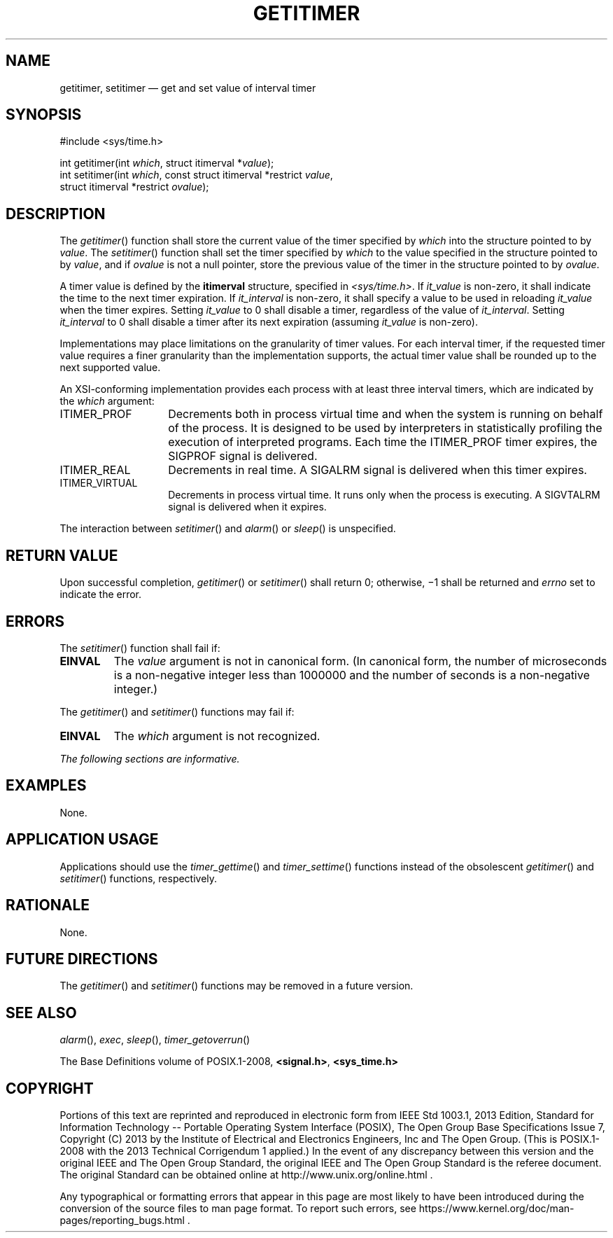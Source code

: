 '\" et
.TH GETITIMER "3" 2013 "IEEE/The Open Group" "POSIX Programmer's Manual"

.SH NAME
getitimer,
setitimer
\(em get and set value of interval timer
.SH SYNOPSIS
.LP
.nf
#include <sys/time.h>
.P
int getitimer(int \fIwhich\fP, struct itimerval *\fIvalue\fP);
int setitimer(int \fIwhich\fP, const struct itimerval *restrict \fIvalue\fP,
    struct itimerval *restrict \fIovalue\fP);
.fi
.SH DESCRIPTION
The
\fIgetitimer\fR()
function shall store the current value of the timer specified by
.IR which
into the structure pointed to by
.IR value .
The
\fIsetitimer\fR()
function shall set the timer specified by
.IR which
to the value specified in the structure pointed to by
.IR value ,
and if
.IR ovalue
is not a null pointer, store the previous value of the timer in the
structure pointed to by
.IR ovalue .
.P
A timer value is defined by the
.BR itimerval
structure, specified in
.IR <sys/time.h> .
If
.IR it_value
is non-zero, it shall indicate the time to the next timer expiration.
If
.IR it_interval
is non-zero, it shall specify a value to be used in reloading
.IR it_value
when the timer expires. Setting
.IR it_value
to 0 shall disable a timer, regardless of the value of
.IR it_interval .
Setting
.IR it_interval
to 0 shall disable a timer after its next expiration (assuming
.IR it_value
is non-zero).
.P
Implementations may place limitations on the granularity of timer
values. For each interval timer, if the requested timer value requires
a finer granularity than the implementation supports, the actual timer
value shall be rounded up to the next supported value.
.P
An XSI-conforming implementation provides each process with at least
three interval timers, which are indicated by the
.IR which
argument:
.IP ITIMER_PROF 14
Decrements both in process virtual time and when the system is running
on behalf of the process. It is designed to be used by interpreters in
statistically profiling the execution of interpreted programs. Each
time the ITIMER_PROF timer expires, the SIGPROF signal is delivered.
.IP ITIMER_REAL 14
Decrements in real time. A SIGALRM signal is delivered when this timer
expires.
.IP ITIMER_VIRTUAL 14
Decrements in process virtual time. It runs only when the process is
executing. A SIGVTALRM signal is delivered when it expires.
.P
The interaction between
\fIsetitimer\fR()
and
\fIalarm\fR()
or
\fIsleep\fR()
is unspecified.
.SH "RETURN VALUE"
Upon successful completion,
\fIgetitimer\fR()
or
\fIsetitimer\fR()
shall return 0; otherwise, \(mi1 shall be returned and
.IR errno
set to indicate the error.
.SH ERRORS
The
\fIsetitimer\fR()
function shall fail if:
.TP
.BR EINVAL
The
.IR value
argument is not in canonical form. (In canonical form, the number of
microseconds is a non-negative integer less than 1\|000\|000 and the
number of seconds is a non-negative integer.)
.P
The
\fIgetitimer\fR()
and
\fIsetitimer\fR()
functions may fail if:
.TP
.BR EINVAL
The
.IR which
argument is not recognized.
.LP
.IR "The following sections are informative."
.SH EXAMPLES
None.
.SH "APPLICATION USAGE"
Applications should use the
\fItimer_gettime\fR()
and
\fItimer_settime\fR()
functions instead of the obsolescent
\fIgetitimer\fR()
and
\fIsetitimer\fR()
functions, respectively.
.SH RATIONALE
None.
.SH "FUTURE DIRECTIONS"
The
\fIgetitimer\fR()
and
\fIsetitimer\fR()
functions may be removed in a future version.
.SH "SEE ALSO"
.IR "\fIalarm\fR\^(\|)",
.IR "\fIexec\fR\^",
.IR "\fIsleep\fR\^(\|)",
.IR "\fItimer_getoverrun\fR\^(\|)"
.P
The Base Definitions volume of POSIX.1\(hy2008,
.IR "\fB<signal.h>\fP",
.IR "\fB<sys_time.h>\fP"
.SH COPYRIGHT
Portions of this text are reprinted and reproduced in electronic form
from IEEE Std 1003.1, 2013 Edition, Standard for Information Technology
-- Portable Operating System Interface (POSIX), The Open Group Base
Specifications Issue 7, Copyright (C) 2013 by the Institute of
Electrical and Electronics Engineers, Inc and The Open Group.
(This is POSIX.1-2008 with the 2013 Technical Corrigendum 1 applied.) In the
event of any discrepancy between this version and the original IEEE and
The Open Group Standard, the original IEEE and The Open Group Standard
is the referee document. The original Standard can be obtained online at
http://www.unix.org/online.html .

Any typographical or formatting errors that appear
in this page are most likely
to have been introduced during the conversion of the source files to
man page format. To report such errors, see
https://www.kernel.org/doc/man-pages/reporting_bugs.html .
